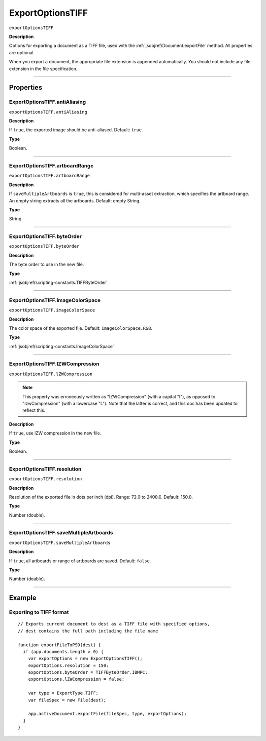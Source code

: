 .. _jsobjref/ExportOptionsTIFF:

ExportOptionsTIFF
################################################################################

``exportOptionsTIFF``

**Description**

Options for exporting a document as a TIFF file, used with the :ref:`jsobjref/Document.exportFile` method. All properties are optional.

When you export a document, the appropriate file extension is appended automatically. You should not include any file extension in the file specification.

----

==========
Properties
==========

.. _jsobjref/ExportOptionsTIFF.antiAliasing:

ExportOptionsTIFF.antiAliasing
********************************************************************************

``exportOptionsTIFF.antiAliasing``

**Description**

If ``true``, the exported image should be anti-aliased. Default: ``true``.

**Type**

Boolean.

----

.. _jsobjref/ExportOptionsTIFF.artboardRange:

ExportOptionsTIFF.artboardRange
********************************************************************************

``exportOptionsTIFF.artboardRange``

**Description**

If ``saveMultipleArtboards`` is ``true``, this is considered for multi-asset extraction, which specifies the artboard range. An empty string extracts all the artboards. Default: empty String.

**Type**

String.

----

.. _jsobjref/ExportOptionsTIFF.byteOrder:

ExportOptionsTIFF.byteOrder
********************************************************************************

``exportOptionsTIFF.byteOrder``

**Description**

The byte order to use in the new file.

**Type**

:ref:`jsobjref/scripting-constants.TIFFByteOrder`

----

.. _jsobjref/ExportOptionsTIFF.imageColorSpace:

ExportOptionsTIFF.imageColorSpace
********************************************************************************

``exportOptionsTIFF.imageColorSpace``

**Description**

The color space of the exported file. Default: ``ImageColorSpace.RGB``.

**Type**

:ref:`jsobjref/scripting-constants.ImageColorSpace`

----

.. _jsobjref/ExportOptionsTIFF.lZWCompression:

ExportOptionsTIFF.lZWCompression
********************************************************************************

``exportOptionsTIFF.lZWCompression``

.. note::
   This property was erroneously written as "IZWCompression" (with a capital "I"), as opposed to "lzwCompression" (with a lowercase "L"). Note that the latter is correct, and this doc has been updated to reflect this.

**Description**

If ``true``, use IZW compression in the new file.

**Type**

Boolean.

----

.. _jsobjref/ExportOptionsTIFF.resolution:

ExportOptionsTIFF.resolution
********************************************************************************

``exportOptionsTIFF.resolution``

**Description**

Resolution of the exported file in dots per inch (dpi). Range: 72.0 to 2400.0. Default: 150.0.

**Type**

Number (double).

----

.. _jsobjref/ExportOptionsTIFF.saveMultipleArtboards:

ExportOptionsTIFF.saveMultipleArtboards
********************************************************************************

``exportOptionsTIFF.saveMultipleArtboards``

**Description**

If ``true``, all artboards or range of artboards are saved. Default: ``false``.

**Type**

Number (double).

----

=======
Example
=======

Exporting to TIFF format
********************************************************************************

::

  // Exports current document to dest as a TIFF file with specified options,
  // dest contains the full path including the file name

  function exportFileToPSD(dest) {
    if (app.documents.length > 0) {
      var exportOptions = new ExportOptionsTIFF();
      exportOptions.resolution = 150;
      exportOptions.byteOrder = TIFFByteOrder.IBMPC;
      exportOptions.lZWCompression = false;

      var type = ExportType.TIFF;
      var fileSpec = new File(dest);

      app.activeDocument.exportFile(fileSpec, type, exportOptions);
    }
  }
